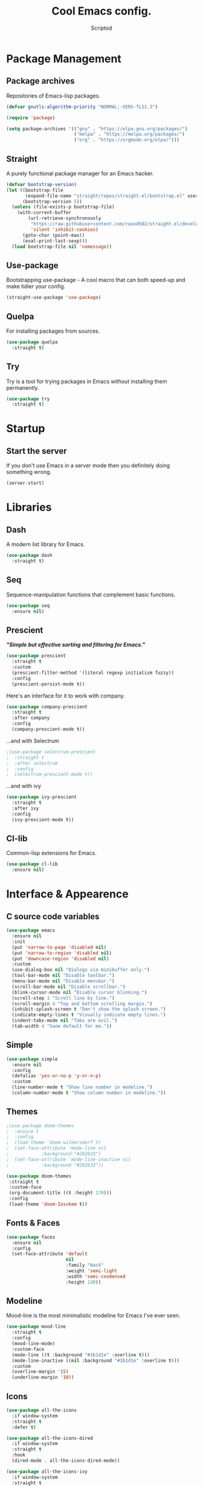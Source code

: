 #+TITLE: Cool Emacs config.
#+AUTHOR: Scriptod
#+STARTUP: overview

* Package Management
** Package archives
Repositories of Emacs-lisp packages.

#+BEGIN_SRC emacs-lisp
(defvar gnutls-algorithm-priority "NORMAL:-VERS-TLS1.3")

(require 'package)

(setq package-archives '(("gnu" . "https://elpa.gnu.org/packages/")
                         ("melpa" . "https://melpa.org/packages/")
                         ("org" . "https://orgmode.org/elpa/")))
#+END_SRC
** Straight
A purely functional package manager for an Emacs hacker.

#+BEGIN_SRC emacs-lisp
(defvar bootstrap-version)
(let ((bootstrap-file
       (expand-file-name "straight/repos/straight.el/bootstrap.el" user-emacs-directory))
      (bootstrap-version 5))
  (unless (file-exists-p bootstrap-file)
    (with-current-buffer
        (url-retrieve-synchronously
         "https://raw.githubusercontent.com/raxod502/straight.el/develop/install.el"
         'silent 'inhibit-cookies)
      (goto-char (point-max))
      (eval-print-last-sexp)))
  (load bootstrap-file nil 'nomessage))
#+END_SRC
** Use-package
Bootstrapping use-package - A cool macro that can both speed-up and make tidier your config. 

#+BEGIN_SRC emacs-lisp
(straight-use-package 'use-package)
#+END_SRC
** Quelpa
For installing packages from sources.

#+BEGIN_SRC emacs-lisp
(use-package quelpa
  :straight t)
#+END_SRC
** Try
Try is a tool for trying packages in Emacs without installing them permanently.

#+BEGIN_SRC emacs-lisp
(use-package try
  :straight t)
#+END_SRC

* Startup
** Start the server
If you don't use Emacs in a server mode then you definitely doing something wrong.

#+BEGIN_SRC emacs-lisp
(server-start)
#+END_SRC
* Libraries
** Dash
A modern list library for Emacs.

#+BEGIN_SRC emacs-lisp
(use-package dash
  :straight t)
#+END_SRC

** Seq
Sequence-manipulation functions that complement basic functions.

#+BEGIN_SRC emacs-lisp
(use-package seq
  :ensure nil)
#+END_SRC

** Prescient
/*"Simple but effective sorting and filtering for Emacs."*/

#+BEGIN_SRC emacs-lisp
(use-package prescient
  :straight t
  :custom
  (prescient-filter-method '(literal regexp initialism fuzzy))
  :config
  (prescient-persist-mode t))
#+END_SRC

Here's an interface for it to work with company.

#+BEGIN_SRC emacs-lisp
(use-package company-prescient
  :straight t
  :after company
  :config
  (company-prescient-mode t))
#+END_SRC

...and with Selectrum

#+BEGIN_SRC emacs-lisp
;(use-package selectrum-prescient
;  :straight t
;  :after selectrum
;  :config
;  (selectrum-prescient-mode t))
#+END_SRC

...and with ivy

#+BEGIN_SRC emacs-lisp
(use-package ivy-prescient
  :straight t
  :after ivy
  :config
  (ivy-prescient-mode t))
#+END_SRC
** Cl-lib
Common-lisp extensions for Emacs.

#+BEGIN_SRC emacs-lisp
(use-package cl-lib
  :ensure nil)
#+END_SRC
* Interface & Appearence
** C source code variables
#+BEGIN_SRC emacs-lisp 
(use-package emacs
  :ensure nil
  :init
  (put 'narrow-to-page 'disabled nil)
  (put 'narrow-to-region 'disabled nil)
  (put 'downcase-region 'disabled nil)
  :custom
  (use-dialog-box nil "Dialogs via minibuffer only.")
  (tool-bar-mode nil "Disable toolbar.")
  (menu-bar-mode nil "Disable menubar.")
  (scroll-bar-mode nil "Disable scrollbar.")
  (blink-cursor-mode nil "Disable cursor blinking.")
  (scroll-step 1 "Scroll line by line.")
  (scroll-margin 4 "Top and bottom scrolling margin.")
  (inhibit-splash-screen t "Don't show the splash screen.")
  (indicate-empty-lines t "Visually indicate empty lines.")
  (indent-tabs-mode nil "Tabs are evil.")
  (tab-width 4 "Sane default for me."))
#+END_SRC
** Simple
#+BEGIN_SRC emacs-lisp
(use-package simple
  :ensure nil
  :config
  (defalias 'yes-or-no-p 'y-or-n-p)
  :custom
  (line-number-mode t "Show line number in modeline.")
  (column-number-mode t "Show column number in modeline."))
#+END_SRC
** Themes
#+BEGIN_SRC emacs-lisp
;(use-package doom-themes
;  :ensure t
;  :config
;  (load-theme 'doom-wilmersdorf t)
;  (set-face-attribute 'mode-line nil
;            :background "#282b33")
;  (set-face-attribute 'mode-line-inactive nil
;            :background "#282b33"))
#+END_SRC

#+BEGIN_SRC emacs-lisp
(use-package doom-themes
 :straight t
 :custom-face
 (org-document-title ((t :height 170)))
 :config
 (load-theme 'doom-Iosvkem t))
#+END_SRC
** Fonts & Faces
#+BEGIN_SRC emacs-lisp
(use-package faces
  :ensure nil
  :config
  (set-face-attribute 'default
                      nil
                      :family "Hack"
                      :weight 'semi-light
                      :width 'semi-condensed
                      :height 130))
#+END_SRC
** Modeline
Mood-line is the most minimalistic modeline for Emacs I've ever seen.

#+BEGIN_SRC emacs-lisp
(use-package mood-line
  :straight t
  :config
  (mood-line-mode)
  :custom-face
  (mode-line ((t :background "#1b1d1e" :overline t)))
  (mode-line-inactive ((nil :background "#1b1d1e" :overline t)))
  :custom 
  (overline-margin '15)
  (underline-margin '10))
#+END_SRC
** Icons
#+BEGIN_SRC emacs-lisp
(use-package all-the-icons
  :if window-system
  :straight t
  :defer t)
#+END_SRC

#+BEGIN_SRC emacs-lisp
(use-package all-the-icons-dired
  :if window-system
  :straight t
  :hook
  (dired-mode . all-the-icons-dired-mode))
#+END_SRC

#+BEGIN_SRC emacs-lisp
(use-package all-the-icons-ivy
  :if window-system
  :straight t
  :after ivy
  :custom
  (all-the-icons-ivy-buffer-commands '() "Don't use for buffers.")
  :config
  (unless (file-exists-p "~/.local/share/fonts/all-the-icons.ttf")
    (all-the-icons-install-fonts t)
    (all-the-icons-ivy-setup)))
#+END_SRC
** Beacon
"Here your cursor is"

#+BEGIN_SRC emacs-lisp
(use-package beacon
  :straight t
  :config
  (beacon-mode t))
#+END_SRC
** Dashboard
A cool dashboard to see every time I load muh Emacs.

#+BEGIN_SRC emacs-lisp
(use-package dashboard
  :straight t
  :config
  (dashboard-setup-startup-hook)
  ;; Set the title
  (setq dashboard-banner-logo-title "Happy Hacking.")
  ;; Set the banner
  (setq dashboard-startup-banner 'logo))
#+END_SRC
** Darkroom
Distraction-free mode.

#+BEGIN_SRC emacs-lisp
(use-package darkroom
  :straight t)
#+END_SRC
* Keyboard & Shortcuts
** General
General.el is a cool interface for making key bindings.

#+BEGIN_SRC emacs-lisp
(use-package general
  :straight t)
#+END_SRC
** Hydra
/* "Make bindings that stick around" */

#+BEGIN_SRC emacs-lisp
(use-package hydra
  :straight t)
#+END_SRC

Hydra integration with use-package.

#+BEGIN_SRC emacs-lisp
(use-package use-package-hydra
  :straight t)
#+END_SRC
** Avy
#+BEGIN_SRC emacs-lisp
(use-package avy
  :straight t)
#+END_SRC
** Modal editing
Modal editing is more efficient and ergonomical way to edit text.
The package I use for implementing modal editing to my config is called Modalka.
*** Editing Hydras
**** Killing
#+BEGIN_SRC emacs-lisp
(defhydra hydra-kill (:color red)
    "kill"
    ("j" delete-backward-char "backward-char")
    ("l" delete-char "char")
    ("u" backward-kill-word "backward-word")
    ("o" kill-word "word")
    ("v" kill-region "region" :color blue)
    ("d" kill-whole-line "line")
    (";" kill-line "end-of-line")
    ("h" reverse-kill-line "to-beginnig-of-line")
    ("t" zap-to-char "to-char" :color blue)
    ("g" nil "quit"))
#+END_SRC

**** Yanking
#+BEGIN_SRC emacs-lisp
(defhydra hydra-yank ()
  "yank"
  ("y" yank nil)
  ("t" yank-pop nil)
  ("k" (yank-pop 1) "next")
  ("i" (yank-pop -1) "prev")
  ("l" counsel-yank-pop "list" :color blue)
  ("g" nil "quit"))
#+END_SRC
**** Goto line
#+BEGIN_SRC emacs-lisp
(defhydra hydra-goto-line (goto-map ""
                           :pre (linum-mode 1)
                           :post (linum-mode -1))
  "goto-line"
  ("z" goto-line "go")
  ("v" set-mark-command "mark" :bind nil)
  ("g" nil "quit"))
#+END_SRC
**** Move text
#+BEGIN_SRC emacs-lisp
(defhydra hydra-move-text ()
  "Move text"
  ("u" move-text-up "up")
  ("d" move-text-down "down")
  ("g" nil "quit"))
#+END_SRC
**** Capitalizing
#+BEGIN_SRC emacs-lisp
(defhydra hydra-capitalize ()
  "capitalize"
  ("o" capitalize-word "word")
  ("v" capitalize-region "region"))
#+END_SRC
**** Evaluation
#+BEGIN_SRC emacs-lisp
(defhydra hydra-eval (:color blue)
    "eval"
    ("d" eval-defun "defun")
    ("b" eval-buffer "buffer")
    ("r" eval-region "region")
    ("s" eval-last-sexp "last-sexp")
    ("e" eval-expression "expression")
    ("g" nil "quit"))
#+END_SRC
**** Help
#+BEGIN_SRC emacs-lisp
(defhydra hydra-help (:color blue)
    ("m" man "man")
    ("i" info "info")
    ("?" help-for-help "help-for-help")
    ("n" view-emacs-news "news")
    ("C" describe-coding-system "describe-coding-system")
    ("I" describe-input-method "describe-input-method")
    ("L" describe-language-environment "describe-language-environment")
    ("P" describe-package "describe-package")
    ("b" describe-bindings "describe-bindings")
    ("c" describe-key-briefly "describe-key-briefly")
    ("f" describe-function "describe-function")
    ("g" describe-gnu-project "describe-gnu-project")
    ("k" describe-key "describe-key")
    ("m" describe-mode "describe-mode")
    ("o" describe-symbol "describe-symbol")
    ("v" describe-variable "describe-variable")
    ("g" nil "quit"))
#+END_SRC
**** Package Management
#+BEGIN_SRC emacs-lisp
(defhydra hydra-package (:color blue)
    ("i" package-install "install")
    ("r" package-refresh-contents "refresh-contents" :color red)
    ("t" try "try")
    ("d" package-delete "delete")
    ("l" package-list-packages "list-packages")
    ("g" nil "quit"))
#+END_SRC
**** Buffer navigation & manipulation
#+BEGIN_SRC emacs-lisp
(defhydra hydra-buffer (:color blue)
    ("k" kill-buffer "kill-buffer")
    ("K" kill-buffer-and-window "kill-buffer-and-window")
    ("m" buffer-menu "buffer-menu")
    ("j" previous-buffer "previous-buffer" :color red)
    ("l" next-buffer "next-buffer" :color red)
    ("s" switch-to-buffer "switch-buffer")
    ("g" nil "quit"))
#+END_SRC
**** Zooming
Zooming in and out. One of the space commands.

#+BEGIN_SRC emacs-lisp
(defhydra hydra-zoom ()
    "zoom"
    ("i" text-scale-increase "in")
    ("k" text-scale-decrease "out"))
#+END_SRC
**** Mark ring
#+BEGIN_SRC emacs-lisp
(use-package back-button
  :straight t
  :after modalka
  :hydra (hydra-mark-ring ()
  ("v" set-mark-command "set-mark")
  ("j" back-button-local-forward "local-forward")
  ("l" back-button-local-backward "local-backward")
  ("g" nil "quit")))
#+END_SRC
**** Space-commands
Commands that you don't need right at your fingers, but ones you need pretty often. Bound to Space.

#+BEGIN_SRC emacs-lisp
(defhydra hydra-space-commands (:color blue)
    ("s" save-buffer "save-buffer" :color red)
    ("f" find-file "find-file")
    ("Q" kill-emacs "kill-emacs")
    ("d" dired "dired")
    ("a" org-agenda "org-agenda")
    ("p" hydra-package/body "package")
    ("z" hydra-zoom/body "zoom")
    ("h" hydra-help/body "help")
    ("i" beginning-of-buffer "beginning")
    ("k" end-of-buffer "end-of-buffer")
    ("u" scroll-down "scroll-up")
    ("o" scroll-up "scroll-down")
    ("e" hydra-eval/body "eval")
    ("r" replace-string "replace-string")
    ("g" nil "quit"))
#+END_SRC
*** Modalka
#+BEGIN_SRC emacs-lisp
;; These functions will be needed soon.
(defun enable-modalka-mode ()
 (interactive)
 (modalka-mode t))

(defun reverse-kill-line ()
  (interactive)
  (kill-line 0))
#+END_SRC

#+BEGIN_SRC emacs-lisp
(use-package modalka
  :straight t
  :after avy
  :general
  ("C-;" 'enable-modalka-mode)
  ("<escape>" 'enable-modalka-mode) ; enable insert-mode
  ('modalka-mode-map
  "p" 'modalka-mode ; enable insert-mode
;; Navigation
  "j" 'backward-char
  "l" 'forward-char
  "k" 'next-line
  "i" 'previous-line
  "u" 'left-word
  "o" 'right-word
  "f" 'avy-goto-word-0
  "h" 'beginning-of-line
  ";" 'end-of-line
  "z" 'hydra-goto-line
  "m" 'hydra-move-text/body
;; Editing
  "v" 'hydra-mark-ring/body
  "y" 'undo
  "c" 'hydra-copy/body
  "a" 'execute-extended-command
  "n" 'universal-argument
  "g" 'keyboard-quit
  "d" 'hydra-kill/body
  "c" 'copy-region-as-kill
  "s" 'isearch-forward
  "r" 'hydra-capitalize/body
  "t" 'hydra-yank/yank
  "(" 'backward-sexp
  ")" 'forward-sexp
;; Everything else
  "x" 'hydra-buffer/body
  "SPC" 'hydra-space-commands/body)
  :custom
  (cursor-type '(bar . 1))
  (modalka-cursor-type 'box)
  :hook
  (after-init . modalka-global-mode))
#+END_SRC
** Autocompletion
*** Minibuffer completion
**** Ivy
#+BEGIN_SRC emacs-lisp
(use-package ivy
  :straight t
  :config
  (ivy-mode t))
#+END_SRC

#+BEGIN_SRC emacs-lisp
(use-package ivy-rich
  :after counsel
  :straight t
  :config
  (ivy-rich-mode t))
#+END_SRC
**** Counsel
Amx is used by ~Counsel-M-x~.

#+BEGIN_SRC emacs-lisp
(use-package amx 
  :straight t 
  :defer t)
#+END_SRC

Counsel itself.

#+BEGIN_SRC emacs-lisp
(use-package counsel
  :straight t
  :bind
  (([remap insert-char] . counsel-unicode-char)
   ([remap isearch-forward] . counsel-grep-or-swiper))
  :init
  (counsel-mode))
#+END_SRC

**** Swiper
#+BEGIN_SRC emacs-lisp
(use-package swiper 
  :straight t)
#+END_SRC

**** Selectrum
#+BEGIN_SRC emacs-lisp
;(use-package selectrum
;  :straight t
;  :config 
;  (selectrum-mode t))
#+END_SRC
*** In-buffer completion
**** Company
#+BEGIN_SRC emacs-lisp
(use-package company
  :straight t
  :hook
  (after-init . global-company-mode))
#+END_SRC
**** Electric pairs
#+BEGIN_SRC emacs-lisp
(use-package elec-pair
  :config
  (electric-pair-mode t))
#+END_SRC
** Frame Manipulation
#+BEGIN_SRC emacs-lisp
(use-package frame
  :ensure nil
  :after modalka
  :hydra (hydra-frame-movement ()
  ("o" other-frame "other-frame")
  ("3" make-frame-command "make-frame-command")
  ("2" delete-other-frames "delete-other-frames")
  ("1" delete-frame "delete-frame"))
  :general
  ;; Disable suspending
  ("C-z" . nil)
  ("C-z C-z" . nil)
  (:keymaps 'modalka-mode-map
  "e" 'hydra-frame-movement/body))
#+END_SRC
** Window manipulation
#+BEGIN_SRC emacs-lisp
(use-package windmove
  :straight t
  :after modalka
  :hydra (hydra-windmove ()
  ("j" windmove-left "left")
  ("i" windmove-up "up")
  ("k" windmove-down "down")
  ("l" windmove-right "right")
  ("3" split-window-right "split-window-right")
  ("2" delete-other-windows "delete-other-windows")
  ("1" delete-window "delete-window")
  ("g" nil "quit"))
  :general 
  (:keymaps 'modalka-mode-map
  "w" 'hydra-windmove/body))
#+END_SRC
* Help & Manuals
** Helpful
Helpful provides better Emacs "help" buffer

#+BEGIN_SRC emacs-lisp
(use-package helpful
  :straight t)
#+END_SRC
** Which key?
A nice little tool to remind you about what keys do you want to press.

#+BEGIN_SRC emacs-lisp
(use-package which-key
  :straight t
  :config
  (which-key-mode t))
#+END_SRC
* Term & Shell
** Vterm
#+BEGIN_SRC emacs-lisp
;(use-package vterm
;  :straight t)
#+END_SRC
* Org & Documents
** Org
#+BEGIN_SRC emacs-lisp
(use-package org
  :ensure nil)
#+END_SRC
** PDF-tools

For viewing Pointless-Document-Format docs in Emacs.

#+BEGIN_SRC emacs-lisp
(use-package pdf-tools
  :straight t)
#+END_SRC 
* File management
** Dired
Dired is a built-in Emacs file manager.

#+BEGIN_SRC emacs-lisp
(use-package dired
  :ensure nil)
#+END_SRC

Extra dired things

#+BEGIN_SRC emacs-lisp
(use-package dired-x
  :ensure nil)
#+END_SRC

#+BEGIN_SRC emacs-lisp
(use-package dired-subtree
  :straight t
  :after dired
  :bind
  (:map dired-mode-map
        ("t" . dired-subtree-toggle)))
#+END_SRC

Image preview support for dired.

#+BEGIN_SRC emacs-lisp
(use-package image-dired
  :ensure nil)

(use-package image-dired+
  :straight t
  :after image-dired)
#+END_SRC

Hide dotfiles in dired buffers.

#+BEGIN_SRC emacs-lisp
(use-package dired-hide-dotfiles
  :straight t
  :bind
  (:map dired-mode-map
        ("." . dired-hide-dotfiles-mode))
  :hook
  (dired-mode . dired-hide-dotfiles-mode))
#+END_SRC


Asynchronous dired

#+BEGIN_SRC emacs-lisp
(use-package async
  :straight t
  :defer t
  :init
  (dired-async-mode t))
#+END_SRC
** Set a backup directory
#+BEGIN_SRC emacs-lisp
(use-package files
  :ensure nil
  :custom
  (require-final-newline t)
  (delete-old-versions t)
  (backup-directory-alist
   `((".*" . ,(expand-file-name (concat user-emacs-directory "autosaves/")))))
  (auto-save-file-name-transforms
   `((".*" ,(expand-file-name (concat user-emacs-directory "autosaves/")) t))))
#+END_SRC
* Custom
I don't use ~M-x customize~ insterface, so custom-file is set to /dev/null.

#+BEGIN_SRC emacs-lisp
(use-package cus-edit
  :ensure nil
  :custom
  (custom-file "/dev/null"))
#+END_SRC


